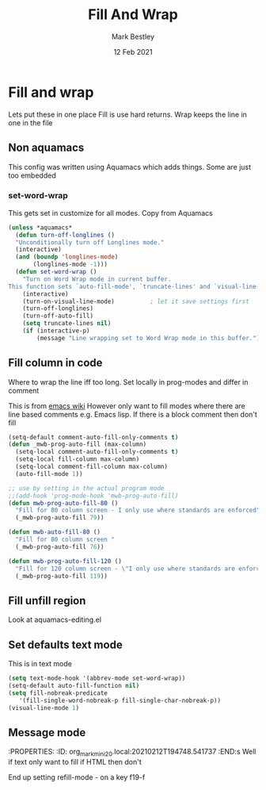 #+TITLE:  Fill And Wrap
#+AUTHOR: Mark Bestley
#+EMAIL:  @bestley.co.uk
#+DATE:   12 Feb 2021
#+PROPERTY:header-args :cache yes :tangle yes :comments noweb
#+STARTUP: overview

* Fill and wrap
:PROPERTIES:
:ID:       org_2020-12-05+00-00:7B38E572-7C2E-4BC1-B03E-FD4E4396CB6E
:END:
Lets put these in one place
Fill is use hard returns. Wrap keeps the line in one in the file
** Non aquamacs
:PROPERTIES:
:ID:       org_mark_2020-10-01T11-27-32+01-00_mini12.local:E9328D54-1280-43B6-9DA6-D921C7A3AFF9
:END:
This config was written using Aquamacs which adds things.
Some are just too embedded
*** set-word-wrap
:PROPERTIES:
:ID:       org_mark_2020-10-01T11-27-32+01-00_mini12.local:9DB3DB85-AFC6-483E-8D3D-AB11217FB071
:END:
This gets set in customize for all modes. Copy from Aquamacs
#+NAME: org_mark_2020-10-01T11-27-32+01-00_mini12.local_0DFCC3B0-BDFE-4A98-87D3-46866915E99E
#+begin_src emacs-lisp
(unless *aquamacs*
  (defun turn-off-longlines ()
  "Unconditionally turn off Longlines mode."
  (interactive)
  (and (boundp 'longlines-mode)
       (longlines-mode -1)))
  (defun set-word-wrap ()
    "Turn on Word Wrap mode in current buffer.
This function sets `auto-fill-mode', `truncate-lines' and `visual-line-mode'."
    (interactive)
    (turn-on-visual-line-mode)          ; let it save settings first
    (turn-off-longlines)
    (turn-off-auto-fill)
    (setq truncate-lines nil)
    (if (interactive-p)
        (message "Line wrapping set to Word Wrap mode in this buffer."))))
#+end_src

** Fill column in code
:PROPERTIES:
:ID:       org_mark_2020-02-24T14-59-33+00-00_mini12.local:573326D1-BD3B-4F5B-A721-E49A096DE72B
:END:
Where to wrap the line iff too long. Set locally in prog-modes and differ in comment

This is from [[https://www.emacswiki.org/emacs/AutoFillMode][emacs wiki]]
However only want to fill modes where there are line based comments e.g. Emacs lisp. If there is a block comment then don't fill
#+NAME: org_mark_2020-01-24T17-28-10+00-00_mini12_9B7EA331-7A72-4DCE-9798-9D3B378A8C1B
#+begin_src emacs-lisp
(setq-default comment-auto-fill-only-comments t)
(defun _mwb-prog-auto-fill (max-column)
  (setq-local comment-auto-fill-only-comments t)
  (setq-local fill-column max-column)
  (setq-local comment-fill-column max-column)
  (auto-fill-mode 1))

;; use by setting in the actual program mode
;;(add-hook 'prog-mode-hook 'mwb-prog-auto-fill)
(defun mwb-prog-auto-fill-80 ()
  "Fill for 80 column screen - I only use where standards are enforced"
  (_mwb-prog-auto-fill 79))

(defun mwb-auto-fill-80 ()
  "Fill for 80 column screen "
  (_mwb-prog-auto-fill 76))

(defun mwb-prog-auto-fill-120 ()
  "Fill for 120 column screen - \"I only use where standards are enforced\"s to be my current screen"
  (_mwb-prog-auto-fill 119))
#+end_src

** Fill unfill region
:PROPERTIES:
:ID:       org_2020-12-05+00-00:294E3107-DC95-404D-B72F-9EDC09C6F4C8
:END:
Look at aquamacs-editing.el

** Set defaults text mode
:PROPERTIES:
:ID:       org_2020-12-05+00-00:A67E0CAF-C655-434D-A9EE-99510387828D
:END:
This is in text mode
#+NAME: org_2020-12-05+00-00_A13E1BED-9FD1-4F87-91FA-B180A313487C
#+begin_src emacs-lisp
(setq text-mode-hook '(abbrev-mode set-word-wrap))
(setq-default auto-fill-function nil)
(setq fill-nobreak-predicate
   '(fill-single-word-nobreak-p fill-single-char-nobreak-p))
(visual-line-mode 1)
#+end_src

** Message mode
:PROPERTIES:
:ID:       org_mark_mini20.local:20210213T120515.517115
:END:
:PROPERTIES:
:ID:       org_mark_mini20.local:20210212T194748.541737
:END:s
Well if text only want to fill if HTML then don't

End up setting refill-mode - on a key f19-f
